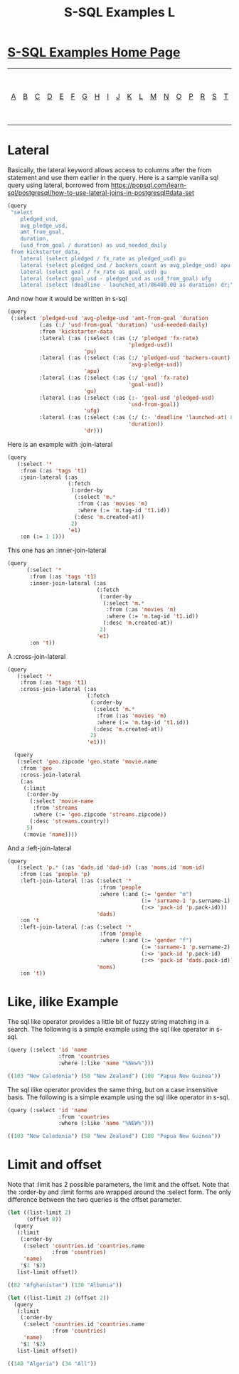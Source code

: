 #+TITLE: S-SQL Examples L
#+OPTIONS: num:nil
#+HTML_HEAD: <link rel="stylesheet" type="text/css" href="style.css" />
#+HTML_HEAD: <style>pre.src{background:#343131;color:white;} </style>
#+OPTIONS: ^:nil

* [[file:s-sql-examples.org][S-SQL Examples Home Page]]
| [[file:s-sql-a.org][A]]| [[file:s-sql-b.org][B]]| [[file:s-sql-c.org][C]]| [[file:s-sql-d.org][D]]| [[file:s-sql-e.org][E]]| [[file:s-sql-f.org][F]]| [[file:s-sql-g.org][G]]| [[file:s-sql-h.org][H]]| [[file:s-sql-i.org][I]]| [[file:s-sql-j.org][J]]| [[file:s-sql-k.org][K]]| [[file:s-sql-l.org][L]]| [[file:s-sql-m.org][M]]| [[file:s-sql-n.org][N]]| [[file:s-sql-o.org][O]]| [[file:s-sql-p.org][P]]| [[file:s-sql-r.org][R]]| [[file:s-sql-s.org][S]]| [[file:s-sql-t.org][T]]| [[file:s-sql-u.org][U]]| [[file:s-sql-v.org][V]]| [[file:s-sql-w.org][W]]|  [[file:s-sql-special-characters.org][Special Characters]]                        |  [[file:calling-postgresql-stored-functions.org][Calling Postgresql Stored Functions and Procedures]]|

* Lateral
  :PROPERTIES:
  :CUSTOM_ID: lateral
  :END:
Basically, the lateral keyword allows access to columns after the from statement and use them earlier in the query. Here is a sample vanilla sql query using lateral, borrowed from [[https://popsql.com/learn-sql/postgresql/how-to-use-lateral-joins-in-postgresql#data-set][https://popsql.com/learn-sql/postgresql/how-to-use-lateral-joins-in-postgresql#data-set]]
#+begin_src lisp
    (query
     "select
        pledged_usd,
        avg_pledge_usd,
        amt_from_goal,
        duration,
        (usd_from_goal / duration) as usd_needed_daily
     from kickstarter_data,
        lateral (select pledged / fx_rate as pledged_usd) pu
        lateral (select pledged_usd / backers_count as avg_pledge_usd) apu
        lateral (select goal / fx_rate as goal_usd) gu
        lateral (select goal_usd - pledged_usd as usd_from_goal) ufg
        lateral (select (deadline - launched_at)/86400.00 as duration) dr;")
#+end_src
And now how it would be written in s-sql
#+begin_src lisp
    (query
     (:select 'pledged-usd 'avg-pledge-usd 'amt-from-goal 'duration
              (:as (:/ 'usd-from-goal 'duration) 'usd-needed-daily)
              :from 'kickstarter-data
              :lateral (:as (:select (:as (:/ 'pledged 'fx-rate)
                                          'pledged-usd))
                            'pu)
              :lateral (:as (:select (:as (:/ 'pledged-usd 'backers-count)
                                          'avg-pledge-usd))
                            'apu)
              :lateral (:as (:select (:as (:/ 'goal 'fx-rate)
                                          'goal-usd))
                            'gu)
              :lateral (:as (:select (:as (:- 'goal-usd 'pledged-usd)
                                          'usd-from-goal))
                            'ufg)
              :lateral (:as (:select (:as (:/ (:- 'deadline 'launched-at) 86400.00)
                                          'duration))
                            'dr)))
#+end_src
Here is an example with :join-lateral
#+begin_src lisp
  (query
     (:select '*
      :from (:as 'tags 't1)
      :join-lateral (:as
                     (:fetch
                      (:order-by
                       (:select 'm.*
                        :from (:as 'movies 'm)
                        :where (:= 'm.tag-id 't1.id))
                       (:desc 'm.created-at))
                      2)
                     'e1)
      :on (:= 1 1)))
#+end_src
This one has an :inner-join-lateral
#+begin_src lisp
  (query
        (:select '*
         :from (:as 'tags 't1)
         :inner-join-lateral (:as
                              (:fetch
                               (:order-by
                                (:select 'm.*
                                 :from (:as 'movies 'm)
                                 :where (:= 'm.tag-id 't1.id))
                                (:desc 'm.created-at))
                               2)
                              'e1)
         :on 't))
#+end_src
A :cross-join-lateral
#+begin_src lisp
  (query
     (:select '*
      :from (:as 'tags 't1)
      :cross-join-lateral (:as
                           (:fetch
                            (:order-by
                             (:select 'm.*
                              :from (:as 'movies 'm)
                              :where (:= 'm.tag-id 't1.id))
                             (:desc 'm.created-at))
                            2)
                           'e1)))

    (query
     (:select 'geo.zipcode 'geo.state 'movie.name
      :from 'geo
      :cross-join-lateral
      (:as
       (:limit
        (:order-by
         (:select 'movie-name
          :from 'streams
          :where (:= 'geo.zipcode 'streams.zipcode))
         (:desc 'streams.country))
        5)
       (:movie 'name))))
  #+end_src
  And a :left-join-lateral
  #+begin_src lisp
  (query
     (:select 'p.* (:as 'dads.id 'dad-id) (:as 'moms.id 'mom-id)
      :from (:as 'people 'p)
      :left-join-lateral (:as (:select '*
                               :from 'people
                               :where (:and (:= 'gender "m")
                                            (:= 'surname-1 'p.surname-1)
                                            (:<> 'pack-id 'p.pack-id)))
                              'dads)
      :on 't
      :left-join-lateral (:as (:select '*
                               :from 'people
                               :where (:and (:= 'gender "f")
                                            (:= 'surname-1 'p.surname-2)
                                            (:<> 'pack-id 'p.pack-id)
                                            (:<> 'pack-id 'dads.pack-id)))
                              'moms)
      :on 't))
#+end_src
* Like, ilike Example
  :PROPERTIES:
  :CUSTOM_ID: like
  :END:
The sql like operator provides a little bit of fuzzy string matching in a search. The following is a simple example using the sql like operator in s-sql.
#+begin_src lisp
(query (:select 'id 'name
                :from 'countries
                :where (:like 'name "%New%")))

((103 "New Caledonia") (58 "New Zealand") (108 "Papua New Guinea"))

#+end_src

The sql ilike operator provides the same thing, but on a case insensitive basis. The following is a simple example using the sql ilike operator in s-sql.
#+begin_src lisp
(query (:select 'id 'name
                :from 'countries
                :where (:like 'name "%NEW%")))

((103 "New Caledonia") (58 "New Zealand") (108 "Papua New Guinea"))

#+end_src

* Limit and offset
  :PROPERTIES:
  :CUSTOM_ID: limit
  :END:
Note that  :limit has 2 possible parameters, the limit and the offset. Note that the :order-by and :limit forms are wrapped around the :select form. The only difference between the two queries is the offset parameter.
#+begin_src lisp
  (let ((list-limit 2)
        (offset 0))
    (query
     (:limit
      (:order-by
       (:select 'countries.id 'countries.name
                :from 'countries)
       'name)
      '$1 '$2)
     list-limit offset))

  ((82 "Afghanistan") (130 "Albania"))

  (let ((list-limit 2) (offset 2))
    (query
     (:limit
      (:order-by
       (:select 'countries.id 'countries.name
                :from 'countries)
       'name)
      '$1 '$2)
     list-limit offset))

  ((140 "Algeria") (34 "All"))
#+end_src

